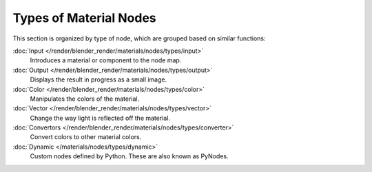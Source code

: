 ***********************
Types of Material Nodes
***********************

This section is organized by type of node, which are grouped based on similar functions:


:doc:`Input </render/blender_render/materials/nodes/types/input>`
   Introduces a material or component to the node map.
:doc:`Output </render/blender_render/materials/nodes/types/output>`
   Displays the result in progress as a small image.
:doc:`Color </render/blender_render/materials/nodes/types/color>`
   Manipulates the colors of the material.
:doc:`Vector </render/blender_render/materials/nodes/types/vector>`
   Change the way light is reflected off the material.
:doc:`Convertors </render/blender_render/materials/nodes/types/converter>`
   Convert colors to other material colors.
:doc:`Dynamic </materials/nodes/types/dynamic>`
   Custom nodes defined by Python. These are also known as PyNodes.

